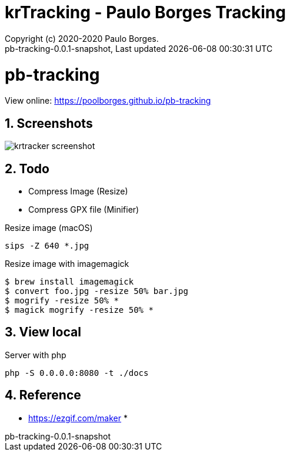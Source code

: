 // Global settings
:ascii-ids:
:encoding: UTF-8
:lang: pt_PT
:icons: font
:toc:
:toc-placement!:
:toclevels: 3
:numbered:
:stem:

ifdef::env-github[]
:imagesdir: https://raw.githubusercontent.com/poolborges/pb-tracking/master/docs/images/
:tip-caption: :bulb:
:note-caption: :information_source:
:important-caption: :heavy_exclamation_mark:
:caution-caption: :fire:
:warning-caption: :warning:
endif::[]

[[doc]]
= krTracking - Paulo Borges Tracking
:author: Copyright (c) 2020-2020 Paulo Borges.
:revnumber: pb-tracking-0.0.1-snapshot
:revdate: {last-update-label} {docdatetime}
:version-label!:

= pb-tracking

View online: https://poolborges.github.io/pb-tracking

== Screenshots 

image::krtracker-screenshot.gif[]

== Todo 

* Compress Image (Resize)
* Compress GPX file (Minifier)


.Resize image (macOS)
[source, bach]
----
sips -Z 640 *.jpg
----

.Resize image with imagemagick
[source, bach]
----
$ brew install imagemagick
$ convert foo.jpg -resize 50% bar.jpg
$ mogrify -resize 50% *
$ magick mogrify -resize 50% *
----


== View local 

.Server with php
----
php -S 0.0.0.0:8080 -t ./docs
----


== Reference

* https://ezgif.com/maker
* 